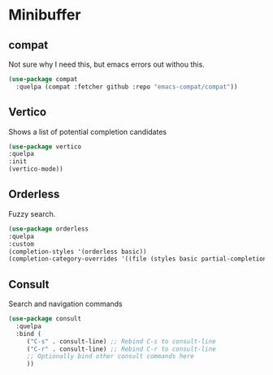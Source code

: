 * Minibuffer

** compat

Not sure why I need this, but emacs errors out withou this.

#+begin_src emacs-lisp
  (use-package compat
    :quelpa (compat :fetcher github :repo "emacs-compat/compat"))
#+end_src
** Vertico

Shows a list of potential completion candidates

#+begin_src emacs-lisp
  (use-package vertico
  :quelpa
  :init
  (vertico-mode))
#+end_src


** Orderless

Fuzzy search.

#+begin_src emacs-lisp
  (use-package orderless
  :quelpa
  :custom
  (completion-styles '(orderless basic))
  (completion-category-overrides '((file (styles basic partial-completion)))))
#+end_src

#+RESULTS:
: orderless


** Consult

Search and navigation commands

#+begin_src emacs-lisp
  (use-package consult
    :quelpa
    :bind (
	   ("C-s" . consult-line) ;; Rebind C-s to consult-line
	   ("C-r" . consult-line) ;; Rebind C-r to consult-line
	   ;; Optionally bind other consult commands here
	   ))
#+end_src

